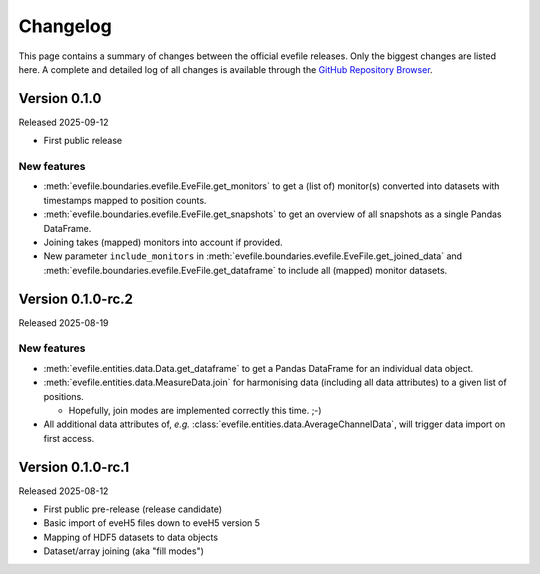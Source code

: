 =========
Changelog
=========

This page contains a summary of changes between the official evefile releases. Only the biggest changes are listed here. A complete and detailed log of all changes is available through the `GitHub Repository Browser <https://gitlab1.ptb.de/eve/eve-file-py>`_.


Version 0.1.0
=============

Released 2025-09-12

* First public release


New features
------------

* :meth:`evefile.boundaries.evefile.EveFile.get_monitors` to get a (list of) monitor(s) converted into datasets with timestamps mapped to position counts.
* :meth:`evefile.boundaries.evefile.EveFile.get_snapshots` to get an overview of all snapshots as a single Pandas DataFrame.
* Joining takes (mapped) monitors into account if provided.
* New parameter ``include_monitors`` in :meth:`evefile.boundaries.evefile.EveFile.get_joined_data` and :meth:`evefile.boundaries.evefile.EveFile.get_dataframe` to include all (mapped) monitor datasets.


Version 0.1.0-rc.2
==================

Released 2025-08-19

New features
------------

* :meth:`evefile.entities.data.Data.get_dataframe` to get a Pandas DataFrame for an individual data object.
* :meth:`evefile.entities.data.MeasureData.join` for harmonising data (including all data attributes) to a given list of positions.

  * Hopefully, join modes are implemented correctly this time. ;-)

* All additional data attributes of, *e.g.* :class:`evefile.entities.data.AverageChannelData`, will trigger data import on first access.


Version 0.1.0-rc.1
==================

Released 2025-08-12

* First public pre-release (release candidate)
* Basic import of eveH5 files down to eveH5 version 5
* Mapping of HDF5 datasets to data objects
* Dataset/array joining (aka "fill modes")
